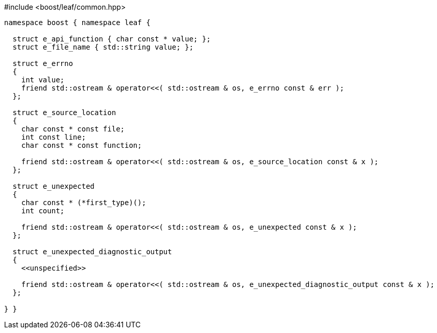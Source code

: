 .#include <boost/leaf/common.hpp>
[source,c++]
----
namespace boost { namespace leaf {

  struct e_api_function { char const * value; };
  struct e_file_name { std::string value; };

  struct e_errno
  {
    int value;
    friend std::ostream & operator<<( std::ostream & os, e_errno const & err );
  };

  struct e_source_location
  {
    char const * const file;
    int const line;
    char const * const function;

    friend std::ostream & operator<<( std::ostream & os, e_source_location const & x );
  };

  struct e_unexpected
  {
    char const * (*first_type)();
    int count;

    friend std::ostream & operator<<( std::ostream & os, e_unexpected const & x );
  };

  struct e_unexpected_diagnostic_output
  {
    <<unspecified>>

    friend std::ostream & operator<<( std::ostream & os, e_unexpected_diagnostic_output const & x );
  };

} }
----
